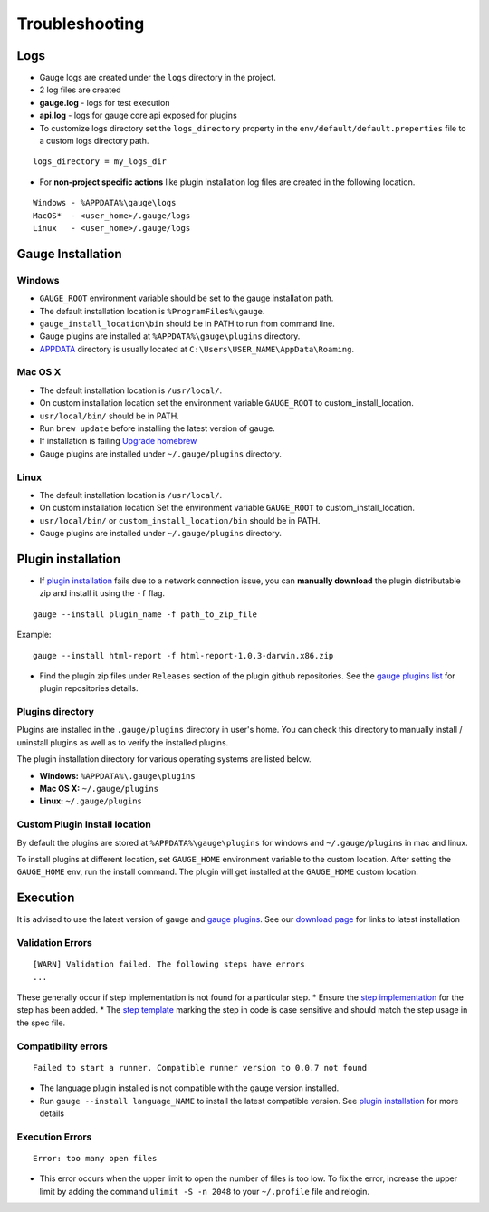 Troubleshooting
===============

Logs
----

-  Gauge logs are created under the ``logs`` directory in the project.
-  2 log files are created
-  **gauge.log** - logs for test execution
-  **api.log** - logs for gauge core api exposed for plugins
-  To customize logs directory set the ``logs_directory`` property in
   the ``env/default/default.properties`` file to a custom logs
   directory path.

::

    logs_directory = my_logs_dir

-  For **non-project specific actions** like plugin installation log
   files are created in the following location.

::

     Windows - %APPDATA%\gauge\logs
     MacOS*  - <user_home>/.gauge/logs
     Linux   - <user_home>/.gauge/logs

Gauge Installation
------------------

Windows
^^^^^^^

-  ``GAUGE_ROOT`` environment variable should be set to the gauge
   installation path.

-  The default installation location is ``%ProgramFiles%\gauge``.

-  ``gauge_install_location\bin`` should be in PATH to run from command
   line.

-  Gauge plugins are installed at ``%APPDATA%\gauge\plugins`` directory.

-  `APPDATA <https://msdn.microsoft.com/windows/uwp/app-settings/store-and-retrieve-app-data>`__
   directory is usually located at
   ``C:\Users\USER_NAME\AppData\Roaming``.

Mac OS X
^^^^^^^^

-  The default installation location is ``/usr/local/``.

-  On custom installation location set the environment variable
   ``GAUGE_ROOT`` to custom\_install\_location.

-  ``usr/local/bin/`` should be in PATH.

-  Run ``brew update`` before installing the latest version of gauge.

-  If installation is failing `Upgrade
   homebrew <http://docs.brew.sh/FAQ.html#how-do-i-update-my-local-packages>`__

-  Gauge plugins are installed under ``~/.gauge/plugins`` directory.

Linux
^^^^^

-  The default installation location is ``/usr/local/``.

-  On custom installation location Set the environment variable
   ``GAUGE_ROOT`` to custom\_install\_location.

-  ``usr/local/bin/`` or ``custom_install_location/bin`` should be in
   PATH.

-  Gauge plugins are installed under ``~/.gauge/plugins`` directory.

Plugin installation
-------------------

-  If `plugin installation <../plugins/installation.md>`__ fails due to
   a network connection issue, you can **manually download** the plugin
   distributable zip and install it using the ``-f`` flag.

::

    gauge --install plugin_name -f path_to_zip_file

Example:

::

    gauge --install html-report -f html-report-1.0.3-darwin.x86.zip

-  Find the plugin zip files under ``Releases`` section of the plugin
   github repositories. See the `gauge plugins
   list <../plugins/README.md>`__ for plugin repositories details.

Plugins directory
^^^^^^^^^^^^^^^^^

Plugins are installed in the ``.gauge/plugins`` directory in user's
home. You can check this directory to manually install / uninstall
plugins as well as to verify the installed plugins.

The plugin installation directory for various operating systems are
listed below.

-  **Windows:** ``%APPDATA%\.gauge\plugins``
-  **Mac OS X:** ``~/.gauge/plugins``
-  **Linux:** ``~/.gauge/plugins``

Custom Plugin Install location
^^^^^^^^^^^^^^^^^^^^^^^^^^^^^^

By default the plugins are stored at ``%APPDATA%\gauge\plugins`` for
windows and ``~/.gauge/plugins`` in mac and linux.

To install plugins at different location, set ``GAUGE_HOME`` environment
variable to the custom location. After setting the ``GAUGE_HOME`` env,
run the install command. The plugin will get installed at the
``GAUGE_HOME`` custom location.

Execution
---------

It is advised to use the latest version of gauge and `gauge
plugins <../plugins/README.md>`__. See our `download
page <http://getgauge.io/get-started/index.html>`__ for links to latest
installation

Validation Errors
^^^^^^^^^^^^^^^^^

::

    [WARN] Validation failed. The following steps have errors
    ...

These generally occur if step implementation is not found for a
particular step. \* Ensure the `step
implementation <../language_features/step_implementations.md>`__ for the
step has been added. \* The `step
template <../language_features/step_implementations.md>`__ marking the
step in code is case sensitive and should match the step usage in the
spec file.

Compatibility errors
^^^^^^^^^^^^^^^^^^^^

::

    Failed to start a runner. Compatible runner version to 0.0.7 not found

-  The language plugin installed is not compatible with the gauge
   version installed.
-  Run ``gauge --install language_NAME`` to install the latest
   compatible version. See `plugin
   installation <../Installations/install_language_runners.md>`__ for
   more details

Execution Errors
^^^^^^^^^^^^^^^^

::

    Error: too many open files

-  This error occurs when the upper limit to open the number of files is
   too low. To fix the error, increase the upper limit by adding the
   command ``ulimit -S -n 2048`` to your ``~/.profile`` file and
   relogin.

